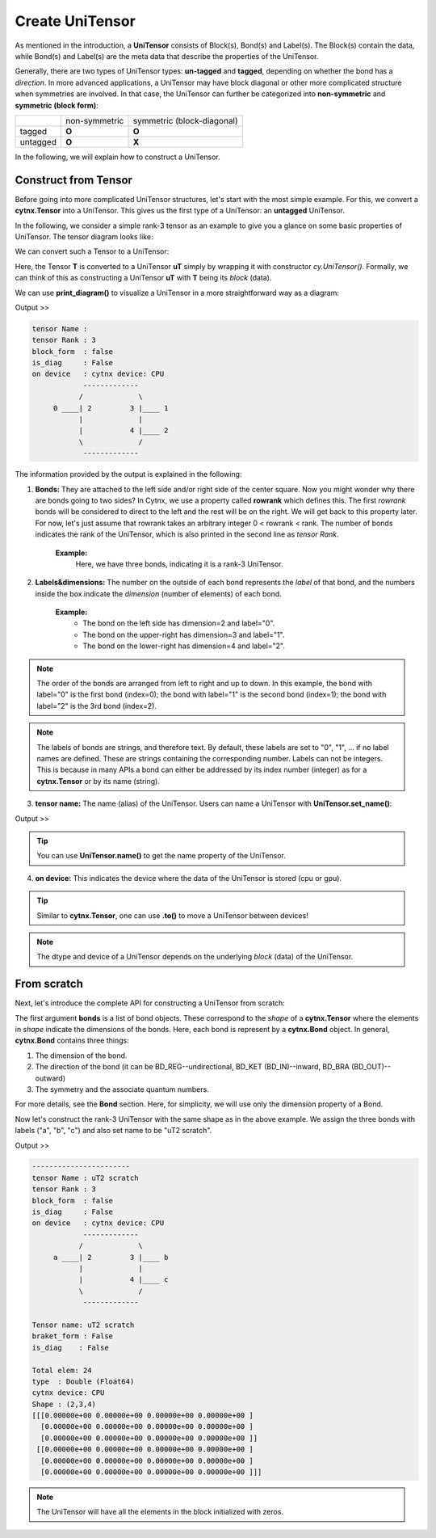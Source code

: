 Create UniTensor
------------------
As mentioned in the introduction, a **UniTensor** consists of Block(s), Bond(s) and Label(s). The Block(s) contain the data, while Bond(s) and Label(s) are the meta data that describe the properties of the UniTensor. 

.. image:: image/utcomp.png
    :width: 600
    :align: center




Generally, there are two types of UniTensor types: **un-tagged** and **tagged**, depending on whether the bond has a *direction*. In more advanced applications, a UniTensor may have block diagonal or other more complicated structure when symmetries are involved. In that case, the UniTensor can further be categorized into **non-symmetric** and **symmetric (block form)**:

+-----------+-----------------+-------------------------------+
|           |  non-symmetric  |  symmetric (block-diagonal)   |
+-----------+-----------------+-------------------------------+
| tagged    |     **O**       |            **O**              |
+-----------+-----------------+-------------------------------+
| untagged  |     **O**       |            **X**              |
+-----------+-----------------+-------------------------------+

   
In the following, we will explain how to construct a UniTensor. 


Construct from Tensor 
************************

Before going into more complicated UniTensor structures, let's start with the most simple example. For this, we convert a **cytnx.Tensor** into a UniTensor. This gives us the first type of a UniTensor: an **untagged** UniTensor.  

In the following, we consider a simple rank-3 tensor as an example to give you a glance on some basic properties of UniTensor. The tensor diagram looks like:

.. image:: image/untag.png
    :width: 200
    :align: center

We can convert such a Tensor to a UniTensor:

.. code-block:: python
    :linenos:

    import cytnx as cy

    # create a rank-3 tensor with shape [2,3,4]
    T = cy.arange(2*3*4).reshape(2,3,4) 

    # convert to UniTensor:
    uT = cy.UniTensor(T)

    
Here, the Tensor **T** is converted to a UniTensor **uT** simply by wrapping it with constructor *cy.UniTensor()*. Formally, we can think of this as constructing a UniTensor **uT** with **T** being its *block* (data). 

We can use **print_diagram()** to visualize a UniTensor in a more straightforward way as a diagram: 


.. code-block:: python 
    :linenos:
        
    uT.print_diagram()

Output >> 

.. code-block:: text
    
    tensor Name : 
    tensor Rank : 3
    block_form  : false
    is_diag     : False
    on device   : cytnx device: CPU
                -------------      
               /             \     
         0 ____| 2         3 |____ 1  
               |             |     
               |           4 |____ 2  
               \             /     
                -------------      



The information provided by the output is explained in the following:

1. **Bonds:** They are attached to the left side and/or right side of the center square. Now you might wonder why there are bonds going to two sides? In Cytnx, we use a property called **rowrank** which defines this. The first *rowrank* bonds will be considered to direct to the left and the rest will be on the right. We will get back to this property later. For now, let's just assume that rowrank takes an arbitrary integer 0 < rowrank < rank. The number of bonds indicates the rank of the UniTensor, which is also printed in the second line as *tensor Rank*. 

    **Example:** 
        Here, we have three bonds, indicating it is a rank-3 UniTensor.

2. **Labels&dimensions:** The number on the outside of each bond represents the *label* of that bond, and the numbers inside the box indicate the *dimension* (number of elements) of each bond. 

    **Example:**
        * The bond on the left side   has dimension=2 and label="0".
        * The bond on the upper-right has dimension=3 and label="1".
        * The bond on the lower-right has dimension=4 and label="2". 


.. note::

    The order of the bonds are arranged from left to right and up to down. In this example, the bond with label="0" is the first bond (index=0); the bond with label="1" is the second bond (index=1); the bond with label="2" is the 3rd bond (index=2).


.. note::

    The labels of bonds are strings, and therefore text. By default, these labels are set to "0", "1", ... if no label names are defined. These are strings containing the corresponding number. Labels can not be integers. This is because in many APIs a bond can either be addressed by its index number (integer) as for a **cytnx.Tensor** or by its name (string).


3. **tensor name:** The name (alias) of the UniTensor. Users can name a UniTensor with **UniTensor.set_name()**:

.. code-block:: python 
    :linenos:

    uT.set_name("tensor uT")
    print(uT)


Output >>
 
.. code-block:: text
    :emphasize-lines: 1

    Tensor name: tensor uT
    braket_form : False
    is_diag    : False

    Total elem: 24
    type  : Double (Float64)
    cytnx device: CPU
    Shape : (2,3,4)
    [[[0.00000e+00 0.00000e+00 0.00000e+00 0.00000e+00 ]
      [0.00000e+00 0.00000e+00 0.00000e+00 0.00000e+00 ]
      [0.00000e+00 0.00000e+00 0.00000e+00 0.00000e+00 ]]
     [[0.00000e+00 0.00000e+00 0.00000e+00 0.00000e+00 ]
      [0.00000e+00 0.00000e+00 0.00000e+00 0.00000e+00 ]
      [0.00000e+00 0.00000e+00 0.00000e+00 0.00000e+00 ]]]


.. tip::

    You can use **UniTensor.name()** to get the name property of the UniTensor.  


4. **on device:** This indicates the device where the data of the UniTensor is stored (cpu or gpu). 


.. tip::

    Similar to **cytnx.Tensor**, one can use **.to()** to move a UniTensor between devices! 


.. note::
    
    The dtype and device of a UniTensor depends on the underlying *block* (data) of the UniTensor. 


From scratch
**************  

Next, let's introduce the complete API for constructing a UniTensor from scratch:


.. py:function:: UniTensor(bonds, labels, rowrank, dtype, device, is_diag)
     
    :param List[cytnx.Bond] bonds: list of bonds 
    :param List[string] labels: list of labels associate to each bond 
    :param int rowrank: rowrank used when flattened into a matrix 
    :param cytnx.Type dtype: the dtype of the block(s) 
    :param cytnx.Device device: the device where the block(s) are held 
    :param bool is_diag: whether the UniTensor is diagonal 

The first argument **bonds** is a list of bond objects. These correspond to the *shape* of a **cytnx.Tensor** where the elements in *shape* indicate the dimensions of the bonds. Here, each bond is represent by a **cytnx.Bond** object. In general, **cytnx.Bond** contains three things:

1. The dimension of the bond. 
2. The direction of the bond (it can be BD_REG--undirectional, BD_KET (BD_IN)--inward, BD_BRA (BD_OUT)--outward) 
3. The symmetry and the associate quantum numbers. 

For more details, see the **Bond** section. Here, for simplicity, we will use only the dimension property of a Bond. 

Now let's construct the rank-3 UniTensor with the same shape as in the above example. We assign the three bonds with labels ("a", "b", "c") and also set name to be "uT2 scratch".

.. image:: image/ut2.png
    :width: 300
    :align: center


.. code-block:: python
    :linenos:

    import cytnx as cy
    from cytnx import Bond as bd

    uT2 = cy.UniTensor([bd(2),bd(3),bd(4)],labels=["a","b","c"],rowrank=1).set_name("uT2 scratch")
    uT2.print_diagram()
    print(uT2)

Output >>

.. code-block:: text
    
    -----------------------
    tensor Name : uT2 scratch
    tensor Rank : 3
    block_form  : false
    is_diag     : False
    on device   : cytnx device: CPU
                -------------      
               /             \     
         a ____| 2         3 |____ b
               |             |     
               |           4 |____ c
               \             /     
                -------------  

    Tensor name: uT2 scratch
    braket_form : False
    is_diag    : False

    Total elem: 24
    type  : Double (Float64)
    cytnx device: CPU
    Shape : (2,3,4)
    [[[0.00000e+00 0.00000e+00 0.00000e+00 0.00000e+00 ]
      [0.00000e+00 0.00000e+00 0.00000e+00 0.00000e+00 ]
      [0.00000e+00 0.00000e+00 0.00000e+00 0.00000e+00 ]]
     [[0.00000e+00 0.00000e+00 0.00000e+00 0.00000e+00 ]
      [0.00000e+00 0.00000e+00 0.00000e+00 0.00000e+00 ]
      [0.00000e+00 0.00000e+00 0.00000e+00 0.00000e+00 ]]]


.. note:: 

    The UniTensor will have all the elements in the block initialized with zeros. 